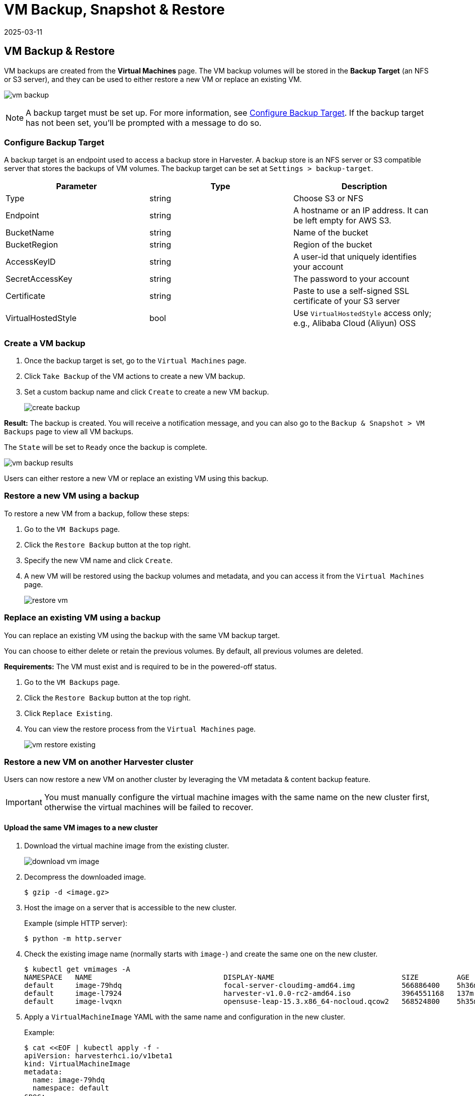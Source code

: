 = VM Backup, Snapshot & Restore
:revdate: 2025-03-11
:page-revdate: {revdate}

== VM Backup & Restore

VM backups are created from the *Virtual Machines* page. The VM backup volumes will be stored in the *Backup Target* (an NFS or S3 server), and they can be used to either restore a new VM or replace an existing VM.

image:vm/vm-backup.png[]

[NOTE]
====
A backup target must be set up. For more information, see <<Configure Backup Target>>. If the backup target has not been set, you'll be prompted with a message to do so.
====

=== Configure Backup Target

A backup target is an endpoint used to access a backup store in Harvester. A backup store is an NFS server or S3 compatible server that stores the backups of VM volumes. The backup target can be set at `Settings > backup-target`.

|===
| Parameter | Type | Description

| Type
| string
| Choose S3 or NFS

| Endpoint
| string
| A hostname or an IP address. It can be left empty for AWS S3.

| BucketName
| string
| Name of the bucket

| BucketRegion
| string
| Region of the bucket

| AccessKeyID
| string
| A user-id that uniquely identifies your account

| SecretAccessKey
| string
| The password to your account

| Certificate
| string
| Paste to use a self-signed SSL certificate of your S3 server

| VirtualHostedStyle
| bool
| Use `VirtualHostedStyle` access only; e.g., Alibaba Cloud (Aliyun) OSS
|===

=== Create a VM backup

. Once the backup target is set, go to the `Virtual Machines` page.
. Click `Take Backup` of the VM actions to create a new VM backup.
. Set a custom backup name and click `Create` to create a new VM backup.
+
image::vm/create-backup.png[]

*Result:* The backup is created. You will receive a notification message, and you can also go to the `Backup & Snapshot > VM Backups` page to view all VM backups.

The `State` will be set to `Ready` once the backup is complete.

image::vm/vm-backup-results.png[]

Users can either restore a new VM or replace an existing VM using this backup.

=== Restore a new VM using a backup

To restore a new VM from a backup, follow these steps:

. Go to the `VM Backups` page.
. Click the `Restore Backup` button at the top right.
. Specify the new VM name and click `Create`.
. A new VM will be restored using the backup volumes and metadata, and you can access it from the `Virtual Machines` page.
+
image::vm/restore-vm.png[]

=== Replace an existing VM using a backup

You can replace an existing VM using the backup with the same VM backup target.

You can choose to either delete or retain the previous volumes. By default, all previous volumes are deleted.

*Requirements:* The VM must exist and is required to be in the powered-off status.

. Go to the `VM Backups` page.
. Click the `Restore Backup` button at the top right.
. Click `Replace Existing`.
. You can view the restore process from the `Virtual Machines` page.
+
image::vm/vm-restore-existing.png[]

=== Restore a new VM on another Harvester cluster

Users can now restore a new VM on another cluster by leveraging the VM metadata & content backup feature.

[IMPORTANT]
====
You must manually configure the virtual machine images with the same name on the new cluster first, otherwise the virtual machines will be failed to recover.
====

==== Upload the same VM images to a new cluster

. Download the virtual machine image from the existing cluster.
+
image::vm/download-vm-image.png[]

. Decompress the downloaded image.
+
----
$ gzip -d <image.gz>
----

. Host the image on a server that is accessible to the new cluster.
+
Example (simple HTTP server):
+
----
$ python -m http.server
----

. Check the existing image name (normally starts with `image-`) and create the same one on the new cluster.
+
[,shell]
----
$ kubectl get vmimages -A
NAMESPACE   NAME                               DISPLAY-NAME                              SIZE         AGE
default     image-79hdq                        focal-server-cloudimg-amd64.img           566886400    5h36m
default     image-l7924                        harvester-v1.0.0-rc2-amd64.iso            3964551168   137m
default     image-lvqxn                        opensuse-leap-15.3.x86_64-nocloud.qcow2   568524800    5h35m
----

. Apply a `VirtualMachineImage` YAML with the same name and configuration in the new cluster.
+
Example:
+
----
$ cat <<EOF | kubectl apply -f -
apiVersion: harvesterhci.io/v1beta1
kind: VirtualMachineImage
metadata:
  name: image-79hdq
  namespace: default
spec:
  displayName: focal-server-cloudimg-amd64.img
  pvcName: ""
  pvcNamespace: ""
  sourceType: download
  url: https://<server-ip-to-host-image>:8000/<image-name>
EOF
----
+
[IMPORTANT]
====
{harvester-product-name} can restore virtual machines only if the image name and configuration on both old and new clusters are identical.
====

==== Restore a new VM in a new cluster

. Setup the same backup target in a new cluster. And the backup controller will automatically sync the backup metadata to the new cluster.
. Go to the `VM Backups` page.
. Select the synced VM backup metadata and choose to restore a new VM with a specified VM name.
. A new VM will be restored using the backup volumes and metadata. You can access it from the `Virtual Machines` page.

== VM Snapshot & Restore

_Available as of v1.1.0_

VM snapshots are created from the *Virtual Machines* page. The VM snapshot volumes will be stored in the cluster, and they can be used to either restore a new VM or replace an existing VM.

image::vm/vm-snapshot.png[]

=== Create a VM snapshot

. Go to the `Virtual Machines` page.
. Click `Take VM Snapshot` of the VM actions to create a new VM snapshot.
. Set a custom snapshot name and click `Create` to create a new VM snapshot.
+
image::vm/create-snapshot.png[]

*Result:* The snapshot is created. You can also go to the `Backup & Snapshot > VM Snapshots` page to view all VM snapshots.

The `State` will be set to `Ready` once the snapshot is complete.

image::vm/vm-snapshot-results.png[]

Users can either restore a new VM or replace an existing VM using this snapshot.

=== Restore a new VM using a snapshot

To restore a new VM from a snapshot, follow these steps:

. Go to the `VM Snapshots` page.
. Click the `Restore Snapshot` button at the top right.
. Specify the new VM name and click `Create`.
. A new VM will be restored using the snapshot volumes and metadata, and you can access it from the `Virtual Machines` page.
+
image:vm/restore-vm-snapshot.png[]

=== Replace an existing VM using a snapshot

You can replace an existing VM using the snapshot.

[NOTE]
====
You can only choose to retain the previous volumes.
====


. Go to the `VM Snapshots` page.
. Click the `Restore Snapshot` button at the top right.
. Click `Replace Existing`.
. You can view the restore process from the `Virtual Machines` page.
+
image::vm/restore-vm-snapshot-existing.png[]
